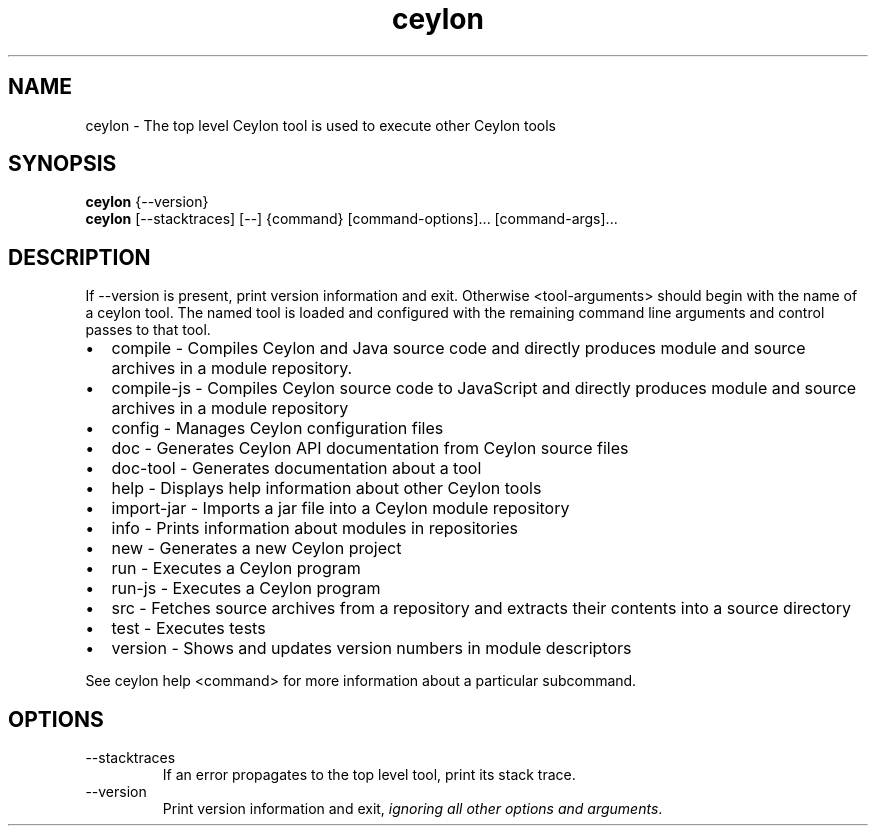 '\" -*- coding: us-ascii -*-
.if \n(.g .ds T< \\FC
.if \n(.g .ds T> \\F[\n[.fam]]
.de URL
\\$2 \(la\\$1\(ra\\$3
..
.if \n(.g .mso www.tmac
.TH ceylon 1 "11 November 2013" "" ""
.SH NAME
ceylon \- The top level Ceylon tool is used to execute other Ceylon tools
.SH SYNOPSIS
'nh
.fi
.ad l
\fBceylon\fR \kx
.if (\nx>(\n(.l/2)) .nr x (\n(.l/5)
'in \n(.iu+\nxu
{--version}
'in \n(.iu-\nxu
.ad b
'hy
'nh
.fi
.ad l
\fBceylon\fR \kx
.if (\nx>(\n(.l/2)) .nr x (\n(.l/5)
'in \n(.iu+\nxu
[--stacktraces] [--] {command} [command\&-\&options]\&... [command\&-\&args]\&...
'in \n(.iu-\nxu
.ad b
'hy
.SH DESCRIPTION
If \*(T<\-\-version\*(T> is present, print version information and exit. Otherwise \*(T<<tool\-arguments>\*(T> should begin with the name of a ceylon tool. The named tool is loaded and configured with the remaining command line arguments and control passes to that tool.
.TP 0.2i
\(bu
\*(T<compile\*(T> - Compiles Ceylon and Java source code and directly produces module and source archives in a module repository.
.TP 0.2i
\(bu
\*(T<compile\-js\*(T> - Compiles Ceylon source code to JavaScript and directly produces module and source archives in a module repository
.TP 0.2i
\(bu
\*(T<config\*(T> - Manages Ceylon configuration files
.TP 0.2i
\(bu
\*(T<doc\*(T> - Generates Ceylon API documentation from Ceylon source files
.TP 0.2i
\(bu
\*(T<doc\-tool\*(T> - Generates documentation about a tool
.TP 0.2i
\(bu
\*(T<help\*(T> - Displays help information about other Ceylon tools
.TP 0.2i
\(bu
\*(T<import\-jar\*(T> - Imports a jar file into a Ceylon module repository
.TP 0.2i
\(bu
\*(T<info\*(T> - Prints information about modules in repositories
.TP 0.2i
\(bu
\*(T<new\*(T> - Generates a new Ceylon project
.TP 0.2i
\(bu
\*(T<run\*(T> - Executes a Ceylon program
.TP 0.2i
\(bu
\*(T<run\-js\*(T> - Executes a Ceylon program
.TP 0.2i
\(bu
\*(T<src\*(T> - Fetches source archives from a repository and extracts their contents into a source directory
.TP 0.2i
\(bu
\*(T<test\*(T> - Executes tests
.TP 0.2i
\(bu
\*(T<version\*(T> - Shows and updates version numbers in module descriptors
.PP
See \*(T<ceylon help <command>\*(T> for more information about a particular subcommand.
.SH OPTIONS
.TP 
--stacktraces
If an error propagates to the top level tool, print its stack trace.
.TP 
--version
Print version information and exit, \fIignoring all other options and arguments\fR.
